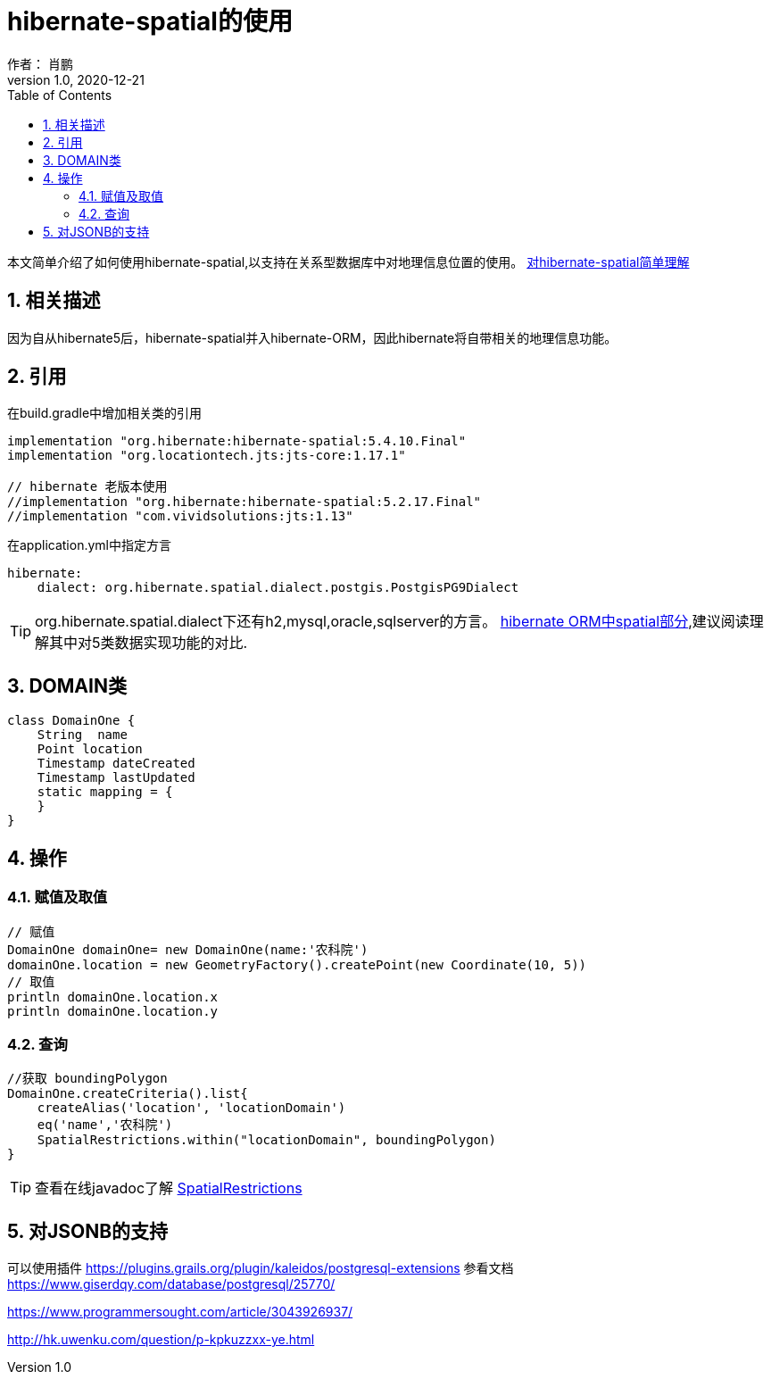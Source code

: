 = hibernate-spatial的使用
作者： 肖鹏
:v1.0, 2020-12-21
:imagesdir: ./images
:source-highlighter: coderay
:last-update-label!:
:toc2:
:sectnums:

本文简单介绍了如何使用hibernate-spatial,以支持在关系型数据库中对地理信息位置的使用。
link:https://www.baeldung.com/hibernate-spatial[对hibernate-spatial简单理解]

== 相关描述

因为自从hibernate5后，hibernate-spatial并入hibernate-ORM，因此hibernate将自带相关的地理信息功能。

== 引用

在build.gradle中增加相关类的引用

[source,groovy]
----
implementation "org.hibernate:hibernate-spatial:5.4.10.Final"
implementation "org.locationtech.jts:jts-core:1.17.1"

// hibernate 老版本使用
//implementation "org.hibernate:hibernate-spatial:5.2.17.Final"
//implementation "com.vividsolutions:jts:1.13"
----

在application.yml中指定方言

----
hibernate:
    dialect: org.hibernate.spatial.dialect.postgis.PostgisPG9Dialect
----

TIP: org.hibernate.spatial.dialect下还有h2,mysql,oracle,sqlserver的方言。
link:https://docs.jboss.org/hibernate/orm/5.4/userguide/html_single/Hibernate_User_Guide.html#spatial[hibernate ORM中spatial部分],建议阅读理解其中对5类数据实现功能的对比.


== DOMAIN类

----
class DomainOne {
    String  name
    Point location
    Timestamp dateCreated
    Timestamp lastUpdated
    static mapping = {
    }
}
----

== 操作

=== 赋值及取值

----
// 赋值
DomainOne domainOne= new DomainOne(name:'农科院')
domainOne.location = new GeometryFactory().createPoint(new Coordinate(10, 5))
// 取值
println domainOne.location.x
println domainOne.location.y
----

=== 查询

----
//获取 boundingPolygon
DomainOne.createCriteria().list{
    createAlias('location', 'locationDomain')
    eq('name','农科院')
    SpatialRestrictions.within("locationDomain", boundingPolygon)
}
----

TIP: 查看在线javadoc了解 link:https://docs.jboss.org/hibernate/orm/5.4/javadocs/index.html?org/hibernate/spatial/criterion/SpatialRestrictions.html[SpatialRestrictions]

== 对JSONB的支持

可以使用插件
https://plugins.grails.org/plugin/kaleidos/postgresql-extensions
参看文档
https://www.giserdqy.com/database/postgresql/25770/

https://www.programmersought.com/article/3043926937/


http://hk.uwenku.com/question/p-kpkuzzxx-ye.html

